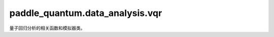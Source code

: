 paddle\_quantum.data_analysis.vqr
=============================================

量子回归分析的相关函数和模拟器类。

.. py:function:: load_dataset(data_file, model_name)

   加载需要分析的数据集 .csv 文件。

   :param data_file: 数据集文件所在目录。
   :type data_file: str
   :param model_name: 目前支持的所有模型类型，包括 ``linear`` 和 ``poly`` 两种模式。
   :type model_name: str

   :return: 返回计算所需的 pandas 解码文件。

.. py:function:: IPEstimator(circuit, input_state: State, measure_idx)

   基于量桨模拟器运行的电路来实现量子态内积的估计器。

   :param circuit: 运行电路。
   :type circuit: Circuit
   :param input_state: 电路输入的量子态。
   :type input_state: State
   :param measure_idx: 需要测量的比特序号。默认为 ``[0]``。
   :type measure_idx: List[int]

   :return: 返回计算的内积值（支持梯度分析）。
   :rtype: paddle.Tensor

.. py:class:: QRegressionModel(data_file, model_name, x_feature,
                               y_feature, num_variable, init_params, 
                               num_qubits, learning_rate, 
                               iteration, language)

   基类：:py:class: `object`

   变分量子回归分析器（variational quantum regression, VQR）模型实现。

   :param data_file: 需要分析的数据集路径。
   :type data_file: str
   :param model_name: 所需使用的模型类型。目前只支持 ``linear`` 和 ``poly``。
   :type model_name: str 
   :param x_feature: 自变量名称。
   :type x_feature: List[str]
   :param y_feature: 因变量名称。
   :type y_feature: List[str]
   :param num_variable: 需要调用的模型参数量，即所有回归模型中的系数量。
   :type num_variable: int
   :param init_params: 调用参数的初始化数值。
   :type init_params: List[float]
   :param num_qubits: 所需使用到的量子比特数量。默认值为 ``6``。
   :type num_qubits: int
   :param learning_rate: 学习率。默认值为 ``0.1``。
   :type learning_rate: float
   :param iteration: 学习迭代次数。默认值为 ``100``。
   :type iteration: int
   :param language: 结果显示的语言。默认值为 ``CN``。
   :type iteration: str

   .. py:method:: regression_analyse()

      对输入的数据进行回归分析。

      :return: 返回可继续用来预测的模型。
      :rtype: Union[LinearRegression, PolyRegression]

.. py:class:: LinearRegression(num_qubits, num_x)

   基类：:py:class: `paddle.nn.Layer`

   量子线性回归分析器。

   :param num_qubits: 需要的量子比特数。
   :type num_qubits: int
   :param num_x: 线性自变量个数。默认为 ``1``。
   :type num_x: int

   .. py:method:: reg_param()

      输出当前回归分析器中的参数值。

      :return: 返回当前模型中的参数值。
      :rtype: paddle.Tensor
   
   .. py:method:: set_params(new_params)

      设定回归分析器中的参数。

      :param new_params: 输入的新参数值。
      :type new_params: Union[paddle.Tensor, np.ndarray]

   .. py:method:: fit(X, y, learning_rate, iteration, 
                      saved_dir, print_score, model_name)

      输入训练集数据用来训练回归模型。

      :param X: 自变量训练集数据。
      :type X: Union[paddle.Tensor, np.ndarray]
      :param y: 因变量训练集数据。
      :type y: Union[paddle.Tensor, np.ndarray]

   .. py:method:: predict(X)

      根据现有模型预测测试集数据。

      :param X: 自变量测试集数据。
      :type X: Union[paddle.Tensor, np.ndarray]

      :return: 返回当前模型的预测值。
      :rtype: Union[paddle.Tensor, np.ndarray]

   .. py:method:: score(X, y, metric)

      计算模型对测试集数据的回归拟合度。

      :param X: 自变量测试集数据。
      :type X: Union[paddle.Tensor, np.ndarray]
      :param y: 自变量测试集数据。
      :type y: Union[paddle.Tensor, np.ndarray]
      :param metric: 用于计算的度量类型。默认为 ``R2``。
      :type metric: str

      :return: 返回当前模型的拟合度。
      :rtype: float

